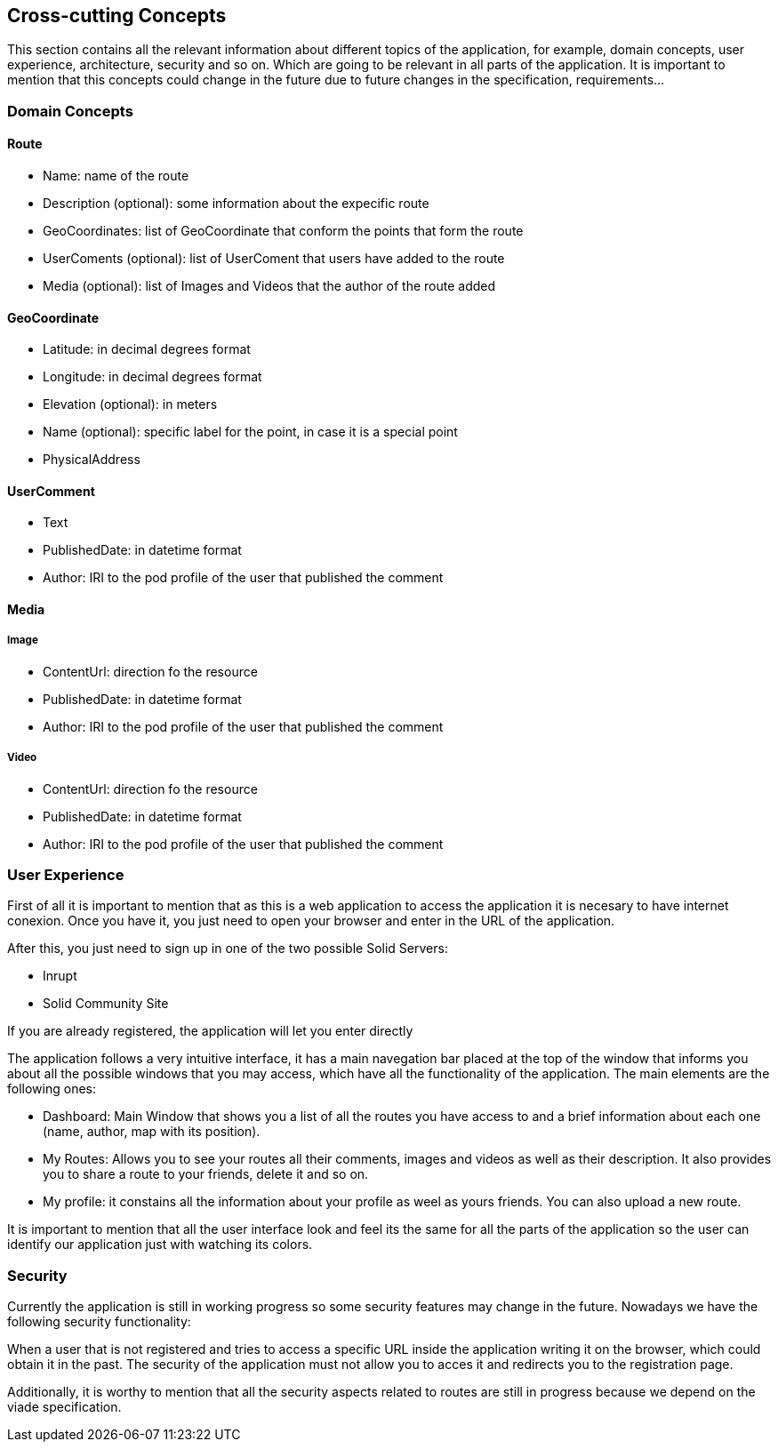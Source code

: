 [[section-concepts]]
== Cross-cutting Concepts

This section contains all the relevant information about different topics of the application, for example, domain concepts, user experience, architecture, security and so on.
Which are going to be relevant in all parts of the application. It is important to mention that this concepts could change in the future due to future changes in the specification, requirements...

=== Domain Concepts

==== Route

- Name: name of the route
- Description (optional): some information about the expecific route
- GeoCoordinates: list of GeoCoordinate that conform the points that form the route
- UserComents (optional): list of UserComent that users have added to the route
- Media (optional): list of Images and Videos that the author of the route added

==== GeoCoordinate

- Latitude: in decimal degrees format
- Longitude: in decimal degrees format
- Elevation (optional): in meters
- Name (optional): specific label for the point, in case it is a special point
- PhysicalAddress

==== UserComment

- Text
- PublishedDate: in datetime format
- Author: IRI to the pod profile of the user that published the comment

==== Media
===== Image

- ContentUrl: direction fo the resource
- PublishedDate: in datetime format
- Author: IRI to the pod profile of the user that published the comment

===== Video

- ContentUrl: direction fo the resource
- PublishedDate: in datetime format
- Author: IRI to the pod profile of the user that published the comment

=== User Experience

First of all it is important to mention that as this is a web application to access the application it is necesary to have internet conexion. Once you have it, you just need to open your browser and enter in the URL of the application.

After this, you just need to sign up in one of the two possible Solid Servers:

- Inrupt
- Solid Community Site

If you are already registered, the application will let you enter directly

The application follows a very intuitive interface, it has a main navegation bar placed at the top of the window that informs you about all the possible windows that you may access, which have all the functionality of the application.
The main elements are the following ones:

- Dashboard: Main Window that shows you a list of all the routes you have access to and a brief information about each one (name, author, map with its position).
- My Routes: Allows you to see your routes all their comments, images and videos as well as their description. It also provides you to share a route to your friends, delete it and so on.
- My profile: it constains all the information about your profile as weel as yours friends. You can also upload a new route.

It is important to mention that all the user interface look and feel its the same for all the parts of the application so the user can identify our application just with watching its colors.

=== Security

Currently the application is still in working progress so some security features may change in the future. Nowadays we have the following security functionality:

When a user that is not registered and tries to access a specific URL inside the application writing it on the browser, which could obtain it in the past. The security of the application must not allow you to acces it and redirects you to the registration page.

Additionally, it is worthy to mention that all the security aspects related to routes are still in progress because we depend on the viade specification.
